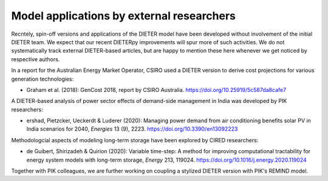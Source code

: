 .. _application-external:

=========================
Model applications by external researchers
=========================

Recntely, spin-off versions and applications of the DIETER model have been developed without involvement of the initial DIETER team. We expect that our recent DIETERpy improvements will spur more of such activities. We do not systematically track external DIETER-based articles, but are happy to mention these here whenever we get noticed by respective authors.

In a report for the Australian Energy Market Operator, CSIRO used a DIETER version to derive cost projections for various generation technologies:

* Graham et al. (2018): GenCost 2018, report by CSIRO Australia. https://doi.org/10.25919/5c587da8cafe7

A DIETER-based analysis of power sector effects of demand-side management in India was developed by PIK researchers:

* ershad, Pietzcker, Ueckerdt & Luderer (2020): Managing power demand from air conditioning benefits solar PV in India scenarios for 2040, *Energies* 13 (9), 2223. https://doi.org/10.3390/en13092223

Methodologcial aspects of modeling long-term storage have been explored by CIRED researchers:

* de Guibert, Shirizadeh & Quirion (2020): Variable time-step: A method for improving computational tractability for energy system models with long-term storage, *Energy* 213, 119024. https://doi.org/10.1016/j.energy.2020.119024

Together with PIK colleagues, we are further working on coupling a stylized DIETER version with PIK's REMIND model.
